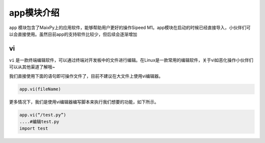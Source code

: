 app模块介绍
===================================

``app`` 模块包含了MaixPy上的应用软件，能够帮助用户更好的操作Sipeed M1。app模块在启动的时候已经直接导入，小伙伴们可以会直接使用。虽然目前app的支持软件比较少，但后续会逐渐增加

vi
---

``vi`` 是一款终端编辑软件，可以通过终端对开发板中的文件进行编辑。在Linux是一款常用的编辑软件，关于vi如恶化操作小伙伴们可以从其他渠道了解哦~

我们直接使用下面的语句即可操作文件了，目前不建议在大文件上使用vi编辑器。

.. code-block:: bash

                app.vi(fileName)

更多情况下，我们是使用vi编辑器编写脚本来执行我们想要的功能，如下所示。

.. code-block:: bash 
                
                app.vi(“/test.py”)
                ....#编辑test.py
                import test

.. figure:: https://fdvad021asfd8q.oss-cn-hangzhou.aliyuncs.com/Sipeed_M1/image/module/app/vi.jpg
  :width: 500px
  :align: center